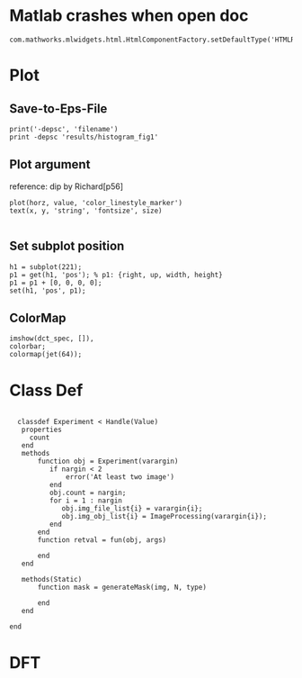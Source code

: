 
* Matlab crashes when open doc
  #+BEGIN_EXAMPLE
  com.mathworks.mlwidgets.html.HtmlComponentFactory.setDefaultType('HTMLRENDERER');
  #+END_EXAMPLE

* Plot
** Save-to-Eps-File
   #+BEGIN_EXAMPLE
   print('-depsc', 'filename')
   print -depsc 'results/histogram_fig1'
   #+END_EXAMPLE
** Plot argument
   reference: dip by Richard[p56]
   #+BEGIN_EXAMPLE
   plot(horz, value, 'color_linestyle_marker')
   text(x, y, 'string', 'fontsize', size)

   #+END_EXAMPLE

** Set subplot position
   #+BEGIN_EXAMPLE
   h1 = subplot(221);
   p1 = get(h1, 'pos'); % p1: {right, up, width, height}
   p1 = p1 + [0, 0, 0, 0];
   set(h1, 'pos', p1);   
   #+END_EXAMPLE
** ColorMap
   #+BEGIN_EXAMPLE
   imshow(dct_spec, []),
   colorbar;
   colormap(jet(64));   
   #+END_EXAMPLE
* Class Def

#+BEGIN_EXAMPLE

  classdef Experiment < Handle(Value)
   properties
     count
   end
   methods
       function obj = Experiment(varargin)
          if nargin < 2
              error('At least two image')
          end
          obj.count = nargin;
          for i = 1 : nargin
             obj.img_file_list{i} = varargin{i};
             obj.img_obj_list{i} = ImageProcessing(varargin{i});
          end
       end
       function retval = fun(obj, args)

       end
   end
   
   methods(Static)
       function mask = generateMask(img, N, type)
     
       end
   end

end
  #+END_EXAMPLE
* DFT
  
** 
